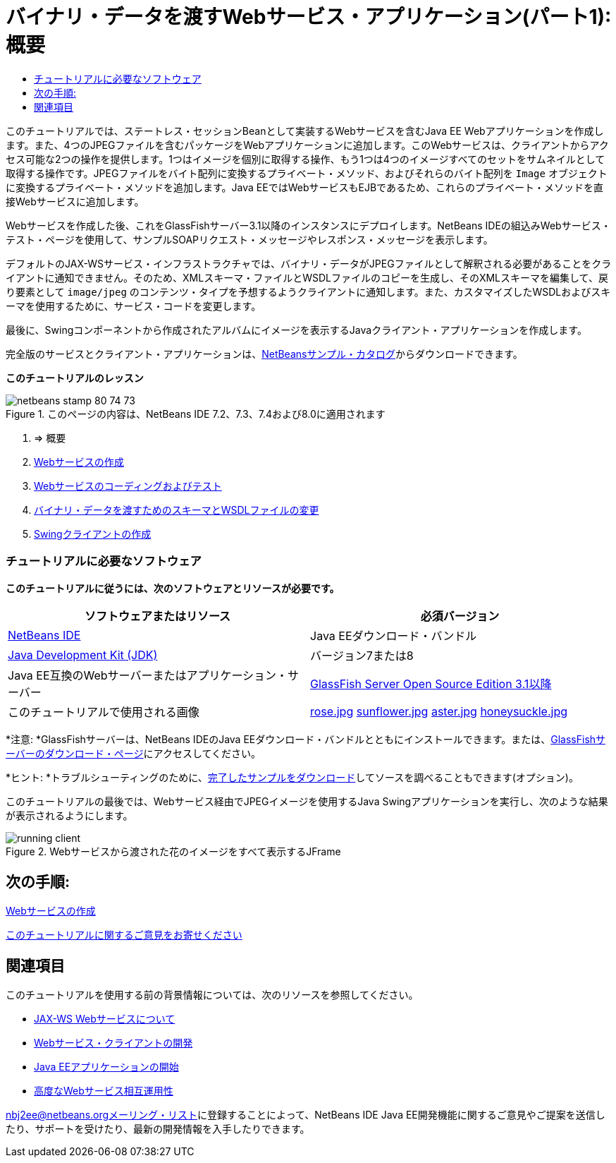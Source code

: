 // 
//     Licensed to the Apache Software Foundation (ASF) under one
//     or more contributor license agreements.  See the NOTICE file
//     distributed with this work for additional information
//     regarding copyright ownership.  The ASF licenses this file
//     to you under the Apache License, Version 2.0 (the
//     "License"); you may not use this file except in compliance
//     with the License.  You may obtain a copy of the License at
// 
//       http://www.apache.org/licenses/LICENSE-2.0
// 
//     Unless required by applicable law or agreed to in writing,
//     software distributed under the License is distributed on an
//     "AS IS" BASIS, WITHOUT WARRANTIES OR CONDITIONS OF ANY
//     KIND, either express or implied.  See the License for the
//     specific language governing permissions and limitations
//     under the License.
//

= バイナリ・データを渡すWebサービス・アプリケーション(パート1): 概要
:jbake-type: tutorial
:jbake-tags: tutorials 
:jbake-status: published
:icons: font
:syntax: true
:source-highlighter: pygments
:toc: left
:toc-title:
:description: バイナリ・データを渡すWebサービス・アプリケーション(パート1): 概要 - Apache NetBeans
:keywords: Apache NetBeans, Tutorials, バイナリ・データを渡すWebサービス・アプリケーション(パート1): 概要

このチュートリアルでは、ステートレス・セッションBeanとして実装するWebサービスを含むJava EE Webアプリケーションを作成します。また、4つのJPEGファイルを含むパッケージをWebアプリケーションに追加します。このWebサービスは、クライアントからアクセス可能な2つの操作を提供します。1つはイメージを個別に取得する操作、もう1つは4つのイメージすべてのセットをサムネイルとして取得する操作です。JPEGファイルをバイト配列に変換するプライベート・メソッド、およびそれらのバイト配列を ``Image`` オブジェクトに変換するプライベート・メソッドを追加します。Java EEではWebサービスもEJBであるため、これらのプライベート・メソッドを直接Webサービスに追加します。

Webサービスを作成した後、これをGlassFishサーバー3.1以降のインスタンスにデプロイします。NetBeans IDEの組込みWebサービス・テスト・ページを使用して、サンプルSOAPリクエスト・メッセージやレスポンス・メッセージを表示します。

デフォルトのJAX-WSサービス・インフラストラクチャでは、バイナリ・データがJPEGファイルとして解釈される必要があることをクライアントに通知できません。そのため、XMLスキーマ・ファイルとWSDLファイルのコピーを生成し、そのXMLスキーマを編集して、戻り要素として ``image/jpeg`` のコンテンツ・タイプを予想するようクライアントに通知します。また、カスタマイズしたWSDLおよびスキーマを使用するために、サービス・コードを変更します。

最後に、Swingコンポーネントから作成されたアルバムにイメージを表示するJavaクライアント・アプリケーションを作成します。

完全版のサービスとクライアント・アプリケーションは、link:https://netbeans.org/projects/samples/downloads/directory/Samples%252FWeb%2520Services%252FWeb%2520Service%2520Passing%2520Binary%2520Data%2520--%2520EE6[+NetBeansサンプル・カタログ+]からダウンロードできます。

*このチュートリアルのレッスン*

image::images/netbeans-stamp-80-74-73.png[title="このページの内容は、NetBeans IDE 7.2、7.3、7.4および8.0に適用されます"]

1. => 概要
2. link:./flower_ws.html[+Webサービスの作成+]
3. link:./flower-code-ws.html[+Webサービスのコーディングおよびテスト+]
4. link:./flower_wsdl_schema.html[+バイナリ・データを渡すためのスキーマとWSDLファイルの変更+]
5. link:./flower_swing.html[+Swingクライアントの作成+]


=== チュートリアルに必要なソフトウェア

*このチュートリアルに従うには、次のソフトウェアとリソースが必要です。*

|===
|ソフトウェアまたはリソース |必須バージョン 

|link:https://netbeans.org/downloads/index.html[+NetBeans IDE+] |Java EEダウンロード・バンドル 

|link:http://www.oracle.com/technetwork/java/javase/downloads/index.html[+Java Development Kit (JDK)+] |バージョン7または8 

|Java EE互換のWebサーバーまたはアプリケーション・サーバー |link:http://glassfish.java.net/[+GlassFish Server Open Source Edition 3.1以降+]
 

|このチュートリアルで使用される画像 |link:images/rose.jpg[+rose.jpg+]
link:images/sunflower.jpg[+sunflower.jpg+]
link:images/aster.jpg[+aster.jpg+]
link:images/honeysuckle.jpg[+honeysuckle.jpg+] 
|===

*注意: *GlassFishサーバーは、NetBeans IDEのJava EEダウンロード・バンドルとともにインストールできます。または、link:https://glassfish.java.net/download.html[+GlassFishサーバーのダウンロード・ページ+]にアクセスしてください。

*ヒント: *トラブルシューティングのために、link:https://netbeans.org/files/documents/4/2343/SoapWithAttachments.zip[+完了したサンプルをダウンロード+]してソースを調べることもできます(オプション)。

このチュートリアルの最後では、Webサービス経由でJPEGイメージを使用するJava Swingアプリケーションを実行し、次のような結果が表示されるようにします。

image::images/running-client.png[title="Webサービスから渡された花のイメージをすべて表示するJFrame"]


== 次の手順:

link:./flower_ws.html[+Webサービスの作成+]

link:/about/contact_form.html?to=3&subject=Feedback:%20Flower%20Overview%20EE6[+このチュートリアルに関するご意見をお寄せください+]



== 関連項目

このチュートリアルを使用する前の背景情報については、次のリソースを参照してください。

* link:./jax-ws.html[+JAX-WS Webサービスについて+]
* link:../../docs/websvc/client.html[+Webサービス・クライアントの開発+]
* link:../javaee/javaee-gettingstarted.html[+Java EEアプリケーションの開始+]
* link:./wsit.html[+高度なWebサービス相互運用性+]

link:../../../community/lists/top.html[+nbj2ee@netbeans.orgメーリング・リスト+]に登録することによって、NetBeans IDE Java EE開発機能に関するご意見やご提案を送信したり、サポートを受けたり、最新の開発情報を入手したりできます。

